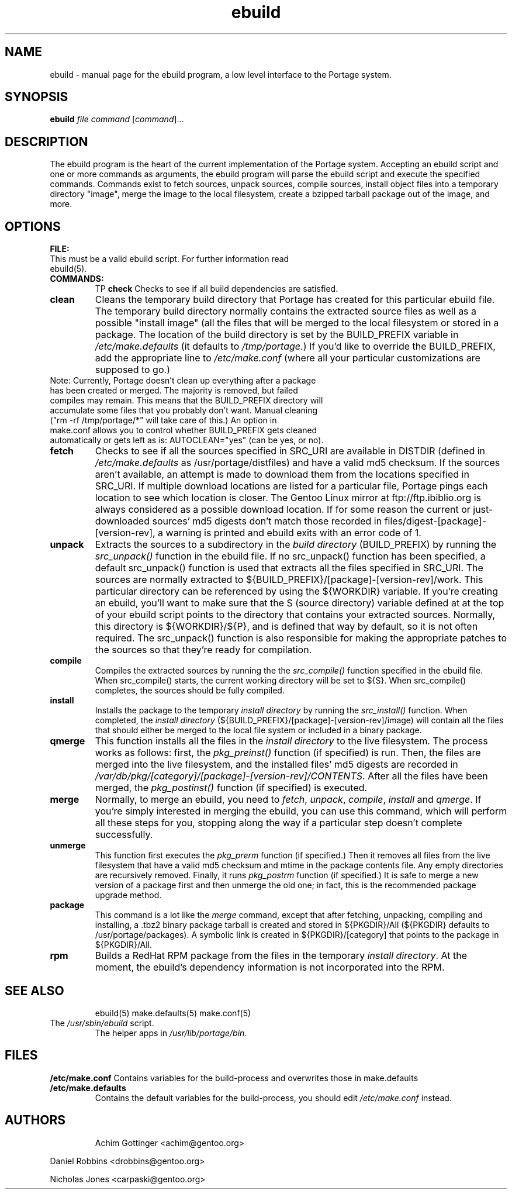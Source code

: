 .TH "ebuild" "1" "October 24, 2002" "portage 2.0.42" ""
.SH "NAME"
ebuild \- manual page for the ebuild program, a low level interface to the Portage system. 
.SH "SYNOPSIS"
.B ebuild
\fIfile\fR \fIcommand\fR [\fIcommand\fR]...
.SH "DESCRIPTION"
The ebuild program is the heart of the current implementation of the Portage system.  Accepting an ebuild script and one or more commands as arguments, the ebuild program will parse the ebuild script and execute the specified commands.  Commands exist to fetch sources, unpack sources, compile sources, install object files into a temporary directory "image", merge the image to the local filesystem, create a bzipped tarball package out of the image, and more.
.PP 
.SH "OPTIONS "
\fBFILE:\fR
.TP 
This must be a valid ebuild script. For further information read ebuild(5).
.TP 
\fBCOMMANDS:\fR
TP
\fBcheck\fR 
Checks to see if all build dependencies are satisfied.
.TP 
\fBclean\fR
Cleans the temporary build directory that Portage has created for this particular ebuild file.  The temporary build directory normally contains the extracted source files as well as a possible "install image" (all the files that will be merged to the local filesystem or stored in a package.  The location of the build directory is set by the BUILD_PREFIX variable in \fI/etc/make.defaults\fR (it defaults to \fI/tmp/portage\fR.)  If you'd like to override the BUILD_PREFIX, add the appropriate line to \fI/etc/make.conf\fR (where all your particular customizations are supposed to go.)
.TP 
Note: Currently, Portage doesn't clean up everything after a package has been created or merged. The majority is removed, but failed compiles may remain. This means that the BUILD_PREFIX directory will accumulate some files that you probably don't want. Manual cleaning ("rm \-rf /tmp/portage/*"  will  take care of this.)  An option in make.conf allows you to control whether BUILD_PREFIX gets cleaned automatically or gets left as is: AUTOCLEAN="yes" (can be yes, or no).
.TP 
\fBfetch\fR
Checks to see if all the sources specified in SRC_URI are available in DISTDIR (defined in \fI/etc/make.defaults\fR as /usr/portage/distfiles) and have a valid md5 checksum.  If the sources aren't available, an attempt is made to download them from the locations specified in SRC_URI.  If multiple download locations are listed for a particular file, Portage pings each location to see which location is closer.  The Gentoo Linux mirror at ftp://ftp.ibiblio.org is always considered as a possible download location.  If for some reason the current or just\-downloaded sources' md5 digests don't match those recorded in files/digest\-[package]\-[version\-rev], a warning is printed and ebuild exits with an error code of 1.
.TP 
\fBunpack\fR
Extracts the sources to a subdirectory in the \fIbuild directory\fR (BUILD_PREFIX) by running the \fIsrc_unpack()\fR function in the ebuild file.  If no src_unpack() function has been specified, a default src_unpack() function is used that extracts all the files specified in SRC_URI.  The sources are normally extracted to ${BUILD_PREFIX}/[package]\-[version\-rev]/work. This particular directory can be referenced by using the ${WORKDIR} variable.  If you're creating an ebuild, you'll want to make sure that the S (source directory) variable defined at at the top of your ebuild script points to the directory that contains your extracted sources.  Normally, this directory is ${WORKDIR}/${P}, and is defined that way by default, so it is not often required. The src_unpack() function is also responsible for making the appropriate patches to the sources so that they're ready for compilation.
.TP 
\fBcompile\fR
Compiles the extracted sources by running the the \fIsrc_compile()\fR function specified in the ebuild file.  When src_compile() starts, the current working directory will be set to ${S}.  When src_compile() completes, the sources should be fully compiled.
.TP 
\fBinstall\fR
Installs the package to the temporary \fIinstall directory\fR  by running the \fIsrc_install()\fR function.  When completed, the \fIinstall directory\fR (${BUILD_PREFIX}/[package]\-[version\-rev]/image) will contain all the files that should either be merged to the local file system or included in a binary package.
.TP 
\fBqmerge\fR
This function installs all the files in the \fIinstall directory\fR to the live filesystem. The process works as follows: first, the \fIpkg_preinst()\fR function (if specified) is run.  Then, the files are merged into the live filesystem, and the installed files' md5 digests are recorded in \fI/var/db/pkg/[category]/[package]\-[version\-rev]/CONTENTS\fR. After all the files have been merged, the \fIpkg_postinst()\fR function (if specified) is executed.
.TP 
\fBmerge\fR
Normally, to merge an ebuild, you need to \fIfetch\fR, \fIunpack\fR, \fIcompile\fR, \fIinstall\fR and \fIqmerge\fR. If you're simply interested in merging the ebuild, you can use this command, which will perform all these steps for you, stopping along the way if a particular step doesn't complete successfully.
.TP 
\fBunmerge\fR
This function first executes the \fIpkg_prerm\fR function (if specified.) Then it removes all files from the live filesystem that have a valid md5 checksum and mtime in the package contents file.  Any empty directories are recursively removed. Finally, it runs \fIpkg_postrm\fR function (if specified.) It is safe to merge a new version of a package first and then unmerge the old one; in fact, this is the recommended package upgrade method.
.TP 
\fBpackage\fR
This command is a lot like the \fImerge\fR command, except that after fetching, unpacking, compiling and installing, a .tbz2 binary package tarball is created and stored in  ${PKGDIR}/All (${PKGDIR} defaults to /usr/portage/packages). A symbolic link is created in ${PKGDIR}/[category] that points to the package in ${PKGDIR}/All.
.TP 
\fBrpm\fR
Builds a RedHat RPM package from the files in the temporary \fIinstall
directory\fR.  At the moment, the ebuild's dependency information is not incorporated into the RPM.
.TP 
.SH "SEE ALSO"
ebuild(5) make.defaults(5) make.conf(5)
.TP 
The \fI/usr/sbin/ebuild\fR script. 
The helper apps in \fI/usr/lib/portage/bin\fR.
.SH "FILES"
\fB/etc/make.conf\fR 
Contains variables for the build\-process and 
overwrites those in make.defaults
.TP 
\fB/etc/make.defaults\fR 
Contains the default variables for the build\-process, 
you should edit \fI/etc/make.conf\fR instead.
.TP 
.SH "AUTHORS"
Achim Gottinger <achim@gentoo.org>
.LP 
Daniel Robbins <drobbins@gentoo.org>
.LP 
Nicholas Jones <carpaski@gentoo.org>

